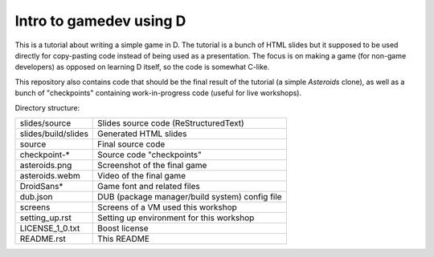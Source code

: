 ========================
Intro to gamedev using D
========================

This is a tutorial about writing a simple game in D. The tutorial is a bunch of HTML
slides but it supposed to be used directly for copy-pasting code instead of being used as
a presentation. The focus is on making a game (for non-game developers) as opposed on
learning D itself, so the code is somewhat C-like.

This repository also contains code that should be the final result of the tutorial (a
simple *Asteroids* clone), as well as a bunch of "checkpoints" containing work-in-progress
code (useful for live workshops).

Directory structure:

======================= ===================================================
slides/source           Slides source code (ReStructuredText)
slides/build/slides     Generated HTML slides
source                  Final source code
checkpoint-*            Source code "checkpoints"
asteroids.png           Screenshot of the final game
asteroids.webm          Video of the final game
DroidSans*              Game font and related files
dub.json                DUB (package manager/build system) config file
screens                 Screens of a VM used this workshop
setting_up.rst          Setting up environment for this workshop
LICENSE_1_0.txt         Boost license
README.rst              This README
======================= ===================================================
